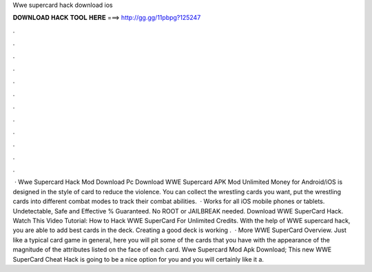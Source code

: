 Wwe supercard hack download ios

𝐃𝐎𝐖𝐍𝐋𝐎𝐀𝐃 𝐇𝐀𝐂𝐊 𝐓𝐎𝐎𝐋 𝐇𝐄𝐑𝐄 ===> http://gg.gg/11pbpg?125247

.

.

.

.

.

.

.

.

.

.

.

.

 · Wwe Supercard Hack Mod Download Pc Download WWE Supercard APK Mod Unlimited Money for Android/iOS is designed in the style of card to reduce the violence. You can collect the wrestling cards you want, put the wrestling cards into different combat modes to track their combat abilities.  · Works for all iOS mobile phones or tablets. Undetectable, Safe and Effective % Guaranteed. No ROOT or JAILBREAK needed. Download WWE SuperCard Hack. Watch This Video Tutorial: How to Hack WWE SuperCard For Unlimited Credits. With the help of WWE supercard hack, you are able to add best cards in the deck. Creating a good deck is working .  · More WWE SuperCard Overview. Just like a typical card game in general, here you will pit some of the cards that you have with the appearance of the magnitude of the attributes listed on the face of each card. Wwe Supercard Mod Apk Download; This new WWE SuperCard Cheat Hack is going to be a nice option for you and you will certainly like it a.